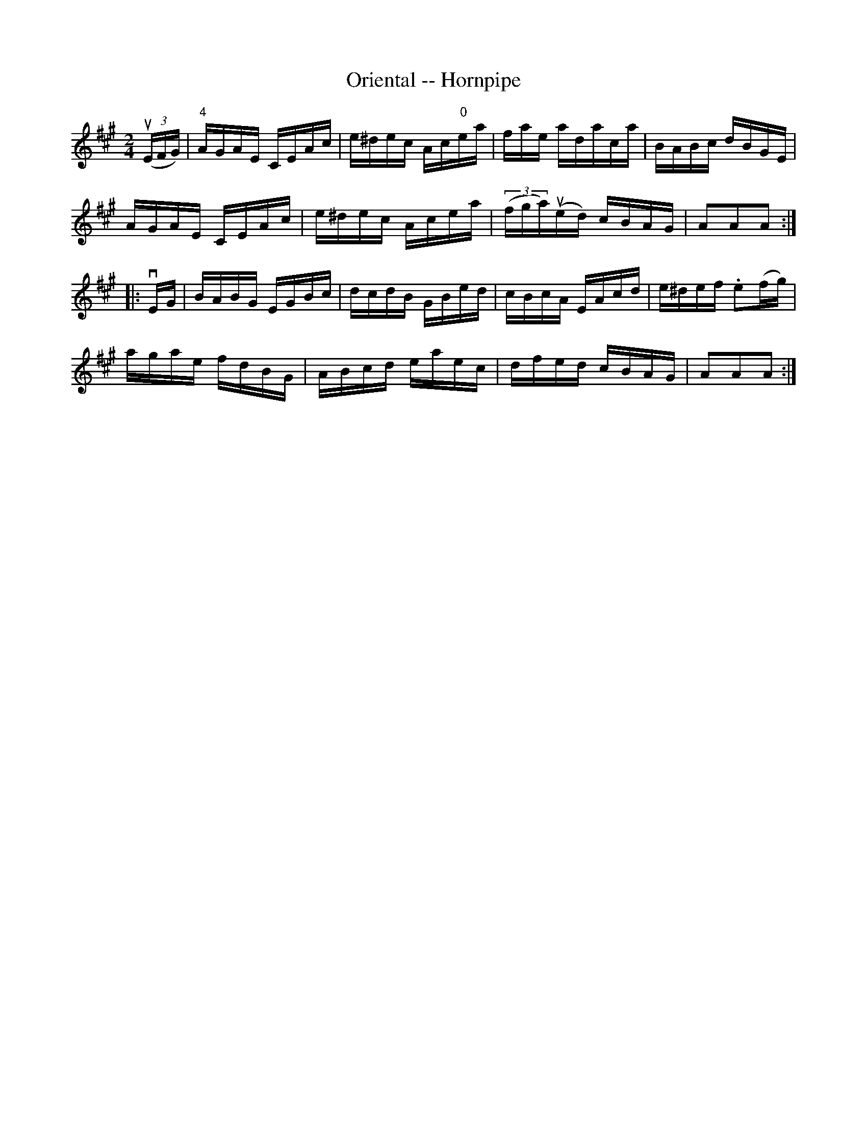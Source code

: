 X:1
T:Oriental -- Hornpipe
Z:Bob Puckette <bpuckette:msn.com> 2003-3-10
R:hornpipe
B:Cole's 1000 Fiddle Tunes
M:2/4
L:1/16
K:A
((3uEFG)|"4"AGAE CEAc|e^dec Ac"0"ea|fae adaca|BABc dBGE|
AGAE CEAc|e^dec Acea|((3fga)(ued) cBAG|A2A2A2:|
|:vEG|BABG EGBc|dcdB GBed|cBcA EAcd|e^def .e2(fg)|
agae fdBG|ABcd eaec|dfed cBAG|A2A2A2:|
